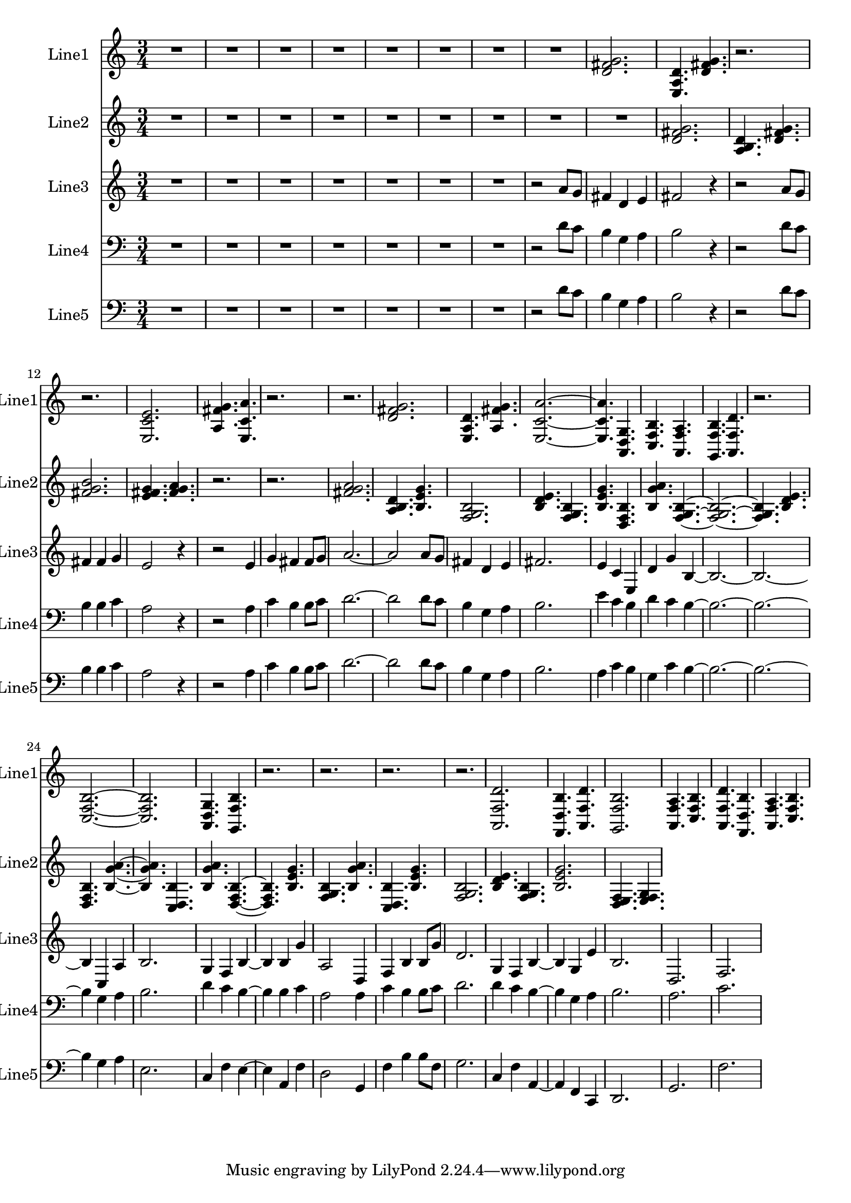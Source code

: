 % 2016-08-29 14:49

\version "2.18.2"
\language "english"

\header {}

\layout {}

\paper {}

\score {
    \new Score <<
        \context Staff = "line1" {
            \set Staff.instrumentName = \markup { Line1 }
            \set Staff.shortInstrumentName = \markup { Line1 }
            {
                {
                    \numericTimeSignature
                    \time 3/4
                    \bar "||"
                    \accidentalStyle modern-cautionary
                    R2. * 8
                }
                {
                    <d' fs' g'>2.
                    <e a d'>4.
                    <d' fs' g'>4.
                    r2.
                    r2.
                    <e c' e'>2.
                    <a fs' g'>4.
                    <e c' a'>4.
                    r2.
                    r2.
                    <d' fs' g'>2.
                    <e a d'>4.
                    <a fs' g'>4.
                    <e c' a'>2. ~
                    <e c' a'>4.
                    <a, d g>4.
                    <c f b>4.
                    <a, f a>4.
                    <g, f b>4.
                    <a, f d'>4.
                    r2.
                    <c f b>2. ~
                    <c f b>2.
                    <a, d g>4.
                    <g, f b>4.
                    r2.
                    r2.
                    r2.
                    r2.
                    <a, f d'>2.
                    <f, d b>4.
                    <a, f d'>4.
                    <g, f b>2.
                    <a, f a>4.
                    <c f b>4.
                    <a, f d'>4.
                    <f, d b>4.
                    <a, f a>4.
                    <c f b>4.
                }
            }
        }
        \context Staff = "line2" {
            \set Staff.instrumentName = \markup { Line2 }
            \set Staff.shortInstrumentName = \markup { Line2 }
            {
                {
                    \numericTimeSignature
                    \time 3/4
                    \bar "||"
                    \accidentalStyle modern-cautionary
                    R2. * 9
                }
                {
                    <d' fs' g'>2.
                    <a b d'>4.
                    <d' fs' g'>4.
                    <fs' g' b'>2.
                    <e' fs' g'>4.
                    <fs' g' a'>4.
                    r2.
                    r2.
                    <fs' g' a'>2.
                    <a b d'>4.
                    <b e' g'>4.
                    <f g b>2.
                    <b d' e'>4.
                    <f g b>4.
                    <b e' g'>4.
                    <d f b>4.
                    <b g' a'>4.
                    <f g b>4. ~
                    <f g b>2. ~
                    <f g b>4.
                    <b d' e'>4.
                    <d f b>4.
                    <b g' a'>4. ~
                    <b g' a'>4.
                    <c d b>4.
                    <b g' a'>4.
                    <d f b>4. ~
                    <d f b>4.
                    <b e' g'>4.
                    <f g b>4.
                    <b g' a'>4.
                    <c d b>4.
                    <b e' g'>4.
                    <f g b>2.
                    <b d' e'>4.
                    <f g b>4.
                    <b e' g'>2.
                    <d e f>4.
                    <e f g>4.
                }
            }
        }
        \context Staff = "line3" {
            \set Staff.instrumentName = \markup { Line3 }
            \set Staff.shortInstrumentName = \markup { Line3 }
            {
                {
                    \numericTimeSignature
                    \time 3/4
                    \bar "||"
                    \accidentalStyle modern-cautionary
                    R2. * 7
                }
                {
                    r2
                    a'8 [
                    g'8 ]
                    fs'4
                    d'4
                    e'4
                    fs'2
                    r4
                    r2
                    a'8 [
                    g'8 ]
                    fs'4
                    fs'4
                    g'4
                    e'2
                    r4
                    r2
                    e'4
                    g'4
                    fs'4
                    fs'8 [
                    g'8 ]
                    a'2. ~
                    a'2
                    a'8 [
                    g'8 ]
                    fs'4
                    d'4
                    e'4
                    fs'2.
                    e'4
                    c'4
                    e4
                    d'4
                    g'4
                    b4 ~
                    b2. ~
                    b2. ~
                    b4
                    c4
                    a4
                    b2.
                    g4
                    f4
                    b4 ~
                    b4
                    b4
                    g'4
                    a2
                    d4
                    f4
                    b4
                    b8 [
                    g'8 ]
                    d'2.
                    g4
                    f4
                    b4 ~
                    b4
                    g4
                    e'4
                    b2.
                    d2.
                    f2.
                }
            }
        }
        \context Staff = "line4" {
            \set Staff.instrumentName = \markup { Line4 }
            \set Staff.shortInstrumentName = \markup { Line4 }
            {
                {
                    \numericTimeSignature
                    \time 3/4
                    \bar "||"
                    \accidentalStyle modern-cautionary
                    \clef "bass"
                    R2. * 7
                }
                {
                    r2
                    d'8 [
                    c'8 ]
                    b4
                    g4
                    a4
                    b2
                    r4
                    r2
                    d'8 [
                    c'8 ]
                    b4
                    b4
                    c'4
                    a2
                    r4
                    r2
                    a4
                    c'4
                    b4
                    b8 [
                    c'8 ]
                    d'2. ~
                    d'2
                    d'8 [
                    c'8 ]
                    b4
                    g4
                    a4
                    b2.
                    e'4
                    c'4
                    b4
                    d'4
                    c'4
                    b4 ~
                    b2. ~
                    b2. ~
                    b4
                    g4
                    a4
                    b2.
                    d'4
                    c'4
                    b4 ~
                    b4
                    b4
                    c'4
                    a2
                    a4
                    c'4
                    b4
                    b8 [
                    c'8 ]
                    d'2.
                    d'4
                    c'4
                    b4 ~
                    b4
                    g4
                    a4
                    b2.
                    a2.
                    c'2.
                }
            }
        }
        \context Staff = "line5" {
            \set Staff.instrumentName = \markup { Line5 }
            \set Staff.shortInstrumentName = \markup { Line5 }
            {
                {
                    \numericTimeSignature
                    \time 3/4
                    \bar "||"
                    \accidentalStyle modern-cautionary
                    \clef "bass"
                    R2. * 7
                }
                {
                    r2
                    d'8 [
                    c'8 ]
                    b4
                    g4
                    a4
                    b2
                    r4
                    r2
                    d'8 [
                    c'8 ]
                    b4
                    b4
                    c'4
                    a2
                    r4
                    r2
                    a4
                    c'4
                    b4
                    b8 [
                    c'8 ]
                    d'2. ~
                    d'2
                    d'8 [
                    c'8 ]
                    b4
                    g4
                    a4
                    b2.
                    a4
                    c'4
                    b4
                    g4
                    c'4
                    b4 ~
                    b2. ~
                    b2. ~
                    b4
                    g4
                    a4
                    e2.
                    c4
                    f4
                    e4 ~
                    e4
                    a,4
                    f4
                    d2
                    g,4
                    f4
                    b4
                    b8 [
                    f8 ]
                    g2.
                    c4
                    f4
                    a,4 ~
                    a,4
                    f,4
                    c,4
                    d,2.
                    g,2.
                    f2.
                }
            }
        }
    >>
}